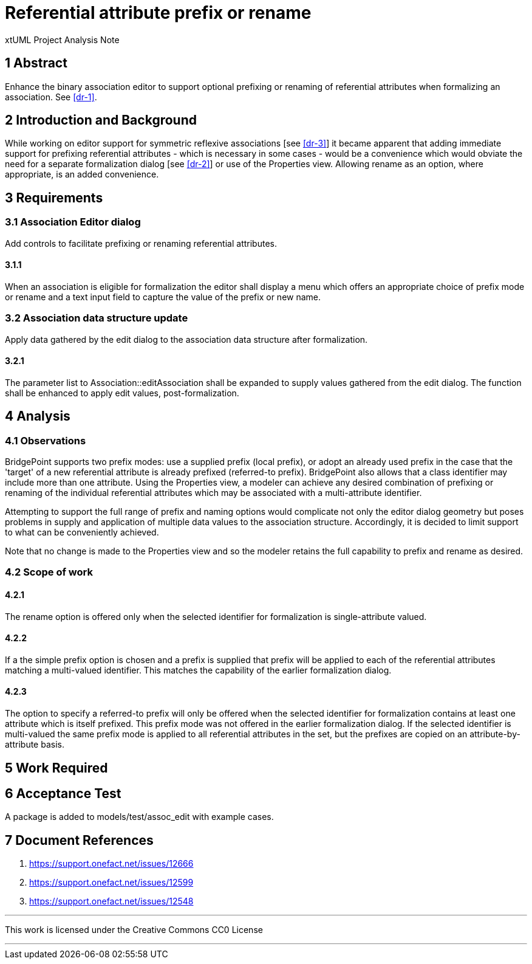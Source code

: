 = Referential attribute prefix or rename

xtUML Project Analysis Note

== 1 Abstract

Enhance the binary association editor to support optional 
prefixing or renaming of referential attributes when formalizing an 
association. See <<dr-1>>.


== 2 Introduction and Background

While working on editor support for symmetric reflexive associations [see <<dr-3>>] 
it became apparent that adding immediate support for prefixing referential attributes 
- which is necessary in some cases - would be a convenience which would obviate the 
need for a separate formalization dialog [see <<dr-2>>] or use of the Properties view. 
Allowing rename as an option, where appropriate, is an added convenience.


== 3 Requirements

=== 3.1 Association Editor dialog

Add controls to facilitate prefixing or renaming referential attributes.

==== 3.1.1

When an association is eligible for formalization the editor shall display 
a menu which offers an appropriate choice of prefix mode or rename and a 
text input field to capture the value of the prefix or new name.


=== 3.2 Association data structure update

Apply data gathered by the edit dialog to the association data structure 
after formalization.

==== 3.2.1

The parameter list to Association::editAssociation shall be expanded to 
supply values gathered from the edit dialog. The function shall be enhanced 
to apply edit values, post-formalization.


== 4 Analysis

=== 4.1 Observations

BridgePoint supports two prefix modes: use a supplied prefix (local prefix), 
or adopt an already used prefix in the case that the 'target' of a new 
referential attribute is already prefixed (referred-to prefix). BridgePoint 
also allows that a class identifier may include more than one attribute. Using 
the Properties view, a modeler can achieve any desired combination of prefixing 
or renaming of the individual referential attributes which may be associated 
with a multi-attribute identifier.

Attempting to support the full range of prefix and naming options would 
complicate not only the editor dialog geometry but poses problems in supply and 
application of multiple data values to the association structure. Accordingly, 
it is decided to limit support to what can be conveniently achieved.

Note that no change is made to the Properties view and so the modeler retains 
the full capability to prefix and rename as desired.

=== 4.2 Scope of work

==== 4.2.1

The rename option is offered only when the selected identifier for 
formalization is single-attribute valued.

==== 4.2.2

If a the simple prefix option is chosen and a prefix is supplied that 
prefix will be applied to each of the referential attributes matching a
multi-valued identifier. This matches the capability of the earlier 
formalization dialog.

==== 4.2.3

The option to specify a referred-to prefix will only be offered when the 
selected identifier for formalization contains at least one attribute which 
is itself prefixed. This prefix mode was not offered in the earlier 
formalization dialog. If the selected identifier is multi-valued
the same prefix mode is applied to all referential attributes in the set, 
but the prefixes are copied on an attribute-by-attribute basis.

== 5 Work Required


== 6 Acceptance Test

A package is added to models/test/assoc_edit with example cases.


== 7 Document References

. [[dr-1]] https://support.onefact.net/issues/12666
. [[dr-2]] https://support.onefact.net/issues/12599
. [[dr-3]] https://support.onefact.net/issues/12548

---

This work is licensed under the Creative Commons CC0 License

---
